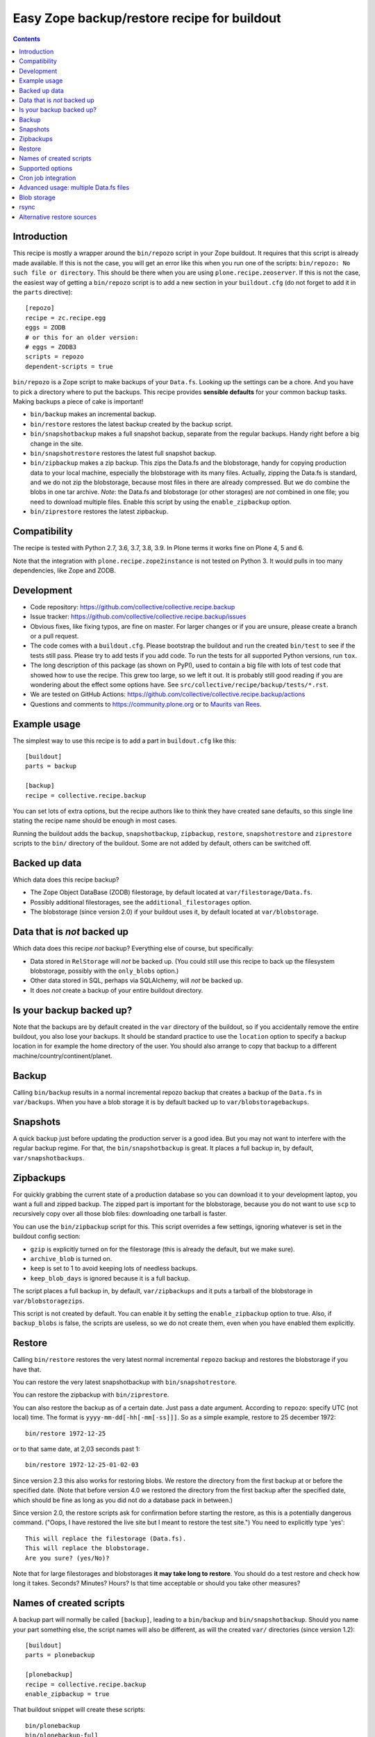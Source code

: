 Easy Zope backup/restore recipe for buildout
********************************************

.. image:: https://github.com/collective/collective.recipe.backup/workflows/tests/badge.svg
    :target: https://github.com/collective/collective.recipe.backup/actions?query=workflow%3Atests

.. contents::


Introduction
============

This recipe is mostly a wrapper around the ``bin/repozo`` script in
your Zope buildout.  It requires that this script is already made
available.  If this is not the case, you will get an error like this
when you run one of the scripts: ``bin/repozo: No such file or
directory``.  This should be there when you
are using ``plone.recipe.zeoserver``.  If this is
not the case, the easiest way of getting a ``bin/repozo`` script is to
add a new section in your ``buildout.cfg`` (do not forget to add it in the
``parts`` directive)::

  [repozo]
  recipe = zc.recipe.egg
  eggs = ZODB
  # or this for an older version:
  # eggs = ZODB3
  scripts = repozo
  dependent-scripts = true

``bin/repozo`` is a Zope script to make backups of your ``Data.fs``.
Looking up the settings can be a chore. And you have to pick a
directory where to put the backups. This recipe provides **sensible
defaults** for your common backup tasks. Making backups a piece of
cake is important!

- ``bin/backup`` makes an incremental backup.

- ``bin/restore`` restores the latest backup created by the backup script.

- ``bin/snapshotbackup`` makes a full snapshot backup, separate from the
  regular backups. Handy right before a big change in the site.

- ``bin/snapshotrestore`` restores the latest full snapshot backup.

- ``bin/zipbackup`` makes a zip backup.  This zips the Data.fs and the
  blobstorage, handy for copying production data to your local
  machine, especially the blobstorage with its many files.
  Actually, zipping the Data.fs is standard,
  and we do not zip the blobstorage,
  because most files in there are already compressed.
  But we do combine the blobs in one tar archive.
  *Note*: the Data.fs and blobstorage (or other storages) are *not* combined
  in one file; you need to download multiple files.  Enable this
  script by using the ``enable_zipbackup`` option.

- ``bin/ziprestore`` restores the latest zipbackup.


Compatibility
=============

The recipe is tested with Python 2.7, 3.6, 3.7, 3.8, 3.9.
In Plone terms it works fine on Plone 4, 5 and 6.

Note that the integration with ``plone.recipe.zope2instance`` is not tested on Python 3.
It would pulls in too many dependencies, like Zope and ZODB.


Development
===========

- Code repository: https://github.com/collective/collective.recipe.backup

- Issue tracker: https://github.com/collective/collective.recipe.backup/issues

- Obvious fixes, like fixing typos, are fine on master.
  For larger changes or if you are unsure, please create a branch or a pull request.

- The code comes with a ``buildout.cfg``.  Please bootstrap the
  buildout and run the created ``bin/test`` to see if the tests still
  pass.  Please try to add tests if you add code.
  To run the tests for all supported Python versions, run ``tox``.

- The long description of this package (as shown on PyPI), used to
  contain a big file with lots of test code that showed how to use the
  recipe.  This grew too large, so we left it out.  It is probably
  still good reading if you are wondering about the effect some
  options have.  See ``src/collective/recipe/backup/tests/*.rst``.

- We are tested on GitHub Actions:
  https://github.com/collective/collective.recipe.backup/actions

- Questions and comments to https://community.plone.org or to
  `Maurits van Rees <mailto:maurits@vanrees.org>`_.


Example usage
=============

The simplest way to use this recipe is to add a part in ``buildout.cfg`` like this::

    [buildout]
    parts = backup

    [backup]
    recipe = collective.recipe.backup

You can set lots of extra options, but the recipe authors like to
think they have created sane defaults, so this single line stating the
recipe name should be enough in most cases.

Running the buildout adds the ``backup``,
``snapshotbackup``, ``zipbackup``, ``restore``, ``snapshotrestore``
and ``ziprestore`` scripts to the ``bin/`` directory of the buildout.
Some are not added by default, others can be switched off.


Backed up data
==============

Which data does this recipe backup?

- The Zope Object DataBase (ZODB) filestorage, by default located at
  ``var/filestorage/Data.fs``.

- Possibly additional filestorages, see the
  ``additional_filestorages`` option.

- The blobstorage (since version 2.0) if your buildout uses it, by
  default located at ``var/blobstorage``.


Data that is *not* backed up
============================

Which data does this recipe *not* backup?  Everything else of course,
but specifically:

- Data stored in ``RelStorage`` will *not* be backed up.  (You could
  still use this recipe to back up the filesystem blobstorage,
  possibly with the ``only_blobs`` option.)

- Other data stored in SQL, perhaps via SQLAlchemy, will *not* be
  backed up.

- It does *not* create a backup of your entire buildout directory.


Is your backup backed up?
=========================

Note that the backups are by default created in the ``var`` directory
of the buildout, so if you accidentally remove the entire buildout,
you also lose your backups.  It should be standard practice to use the
``location`` option to specify a backup location in for example the
home directory of the user.  You should also arrange to copy that
backup to a different machine/country/continent/planet.


Backup
======

Calling ``bin/backup`` results in a normal incremental repozo backup
that creates a backup of the ``Data.fs`` in ``var/backups``.  When you
have a blob storage it is by default backed up to
``var/blobstoragebackups``.


Snapshots
=========

A quick backup just before updating the production server is a good
idea.  But you may not want to interfere with the regular backup
regime.  For that, the ``bin/snapshotbackup`` is great. It places a
full backup in, by default, ``var/snapshotbackups``.


Zipbackups
==========

For quickly grabbing the current state of a production database so you
can download it to your development laptop, you want a full and zipped
backup.  The zipped part is important for the blobstorage, because you
do not want to use ``scp`` to recursively copy over all those blob
files: downloading one tarball is faster.

You can use the ``bin/zipbackup`` script for this.  This script
overrides a few settings, ignoring whatever is set in the buildout
config section:

- ``gzip`` is explicitly turned on for the filestorage (this is
  already the default, but we make sure).

- ``archive_blob`` is turned on.

- ``keep`` is set to 1 to avoid keeping lots of needless backups.

- ``keep_blob_days`` is ignored because it is a full backup.

The script places a full backup in, by default, ``var/zipbackups`` and
it puts a tarball of the blobstorage in ``var/blobstoragezips``.

This script is not created by default.
You can enable it by setting the ``enable_zipbackup`` option to true.
Also, if ``backup_blobs`` is false, the scripts are useless, so we do not create them, even when you have enabled them explicitly.


Restore
=======

Calling ``bin/restore`` restores the very latest normal incremental
``repozo`` backup and restores the blobstorage if you have that.

You can restore the very latest snapshotbackup with ``bin/snapshotrestore``.

You can restore the zipbackup with ``bin/ziprestore``.

You can also restore the backup as of a certain date. Just pass a date argument.
According to ``repozo``: specify UTC (not local) time.
The format is ``yyyy-mm-dd[-hh[-mm[-ss]]]``.
So as a simple example, restore to 25 december 1972::

    bin/restore 1972-12-25

or to that same date, at 2,03 seconds past 1::

    bin/restore 1972-12-25-01-02-03

Since version 2.3 this also works for restoring blobs.
We restore the directory from the first backup at or before the specified date.
(Note that before version 4.0 we restored the directory from the first backup after the specified date,
which should be fine as long as you did not do a database pack in between.)

Since version 2.0, the restore scripts ask for confirmation before
starting the restore, as this is a potentially dangerous command.
("Oops, I have restored the live site but I meant to restore the test
site.")  You need to explicitly type 'yes'::

    This will replace the filestorage (Data.fs).
    This will replace the blobstorage.
    Are you sure? (yes/No)?

Note that for large filestorages and blobstorages **it may take long to restore**.
You should do a test restore and check how long it takes.
Seconds?  Minutes?  Hours?
Is that time acceptable or should you take other measures?

Names of created scripts
========================

A backup part will normally be called ``[backup]``, leading to a
``bin/backup`` and ``bin/snapshotbackup``.  Should you name your part
something else,  the script names will also be different, as will the created
``var/`` directories (since version 1.2)::

    [buildout]
    parts = plonebackup

    [plonebackup]
    recipe = collective.recipe.backup
    enable_zipbackup = true

That buildout snippet will create these scripts::

    bin/plonebackup
    bin/plonebackup-full
    bin/plonebackup-zip
    bin/plonebackup-snapshot
    bin/plonebackup-restore
    bin/plonebackup-ziprestore
    bin/plonebackup-snapshotrestore


Supported options
=================

The recipe supports the following options, none of which are needed by
default. The most common ones to change are ``location`` and
``blobbackuplocation``, as those allow you to place your backups in
some system-wide directory like ``/var/zopebackups/instancename/`` and
``/var/zopebackups/instancename-blobs/``.

.. Note: keep this in alphabetical order please.

``additional_filestorages``
    Advanced option, only needed when you have split for instance a
    ``catalog.fs`` out of the regular ``Data.fs``.
    Use it to specify the extra filestorages.
    (See `Advanced usage: multiple Data.fs files`_).

``archive_blob``
    Use ``tar`` archiving functionality. ``false`` by default. Set it to ``true``
    and backup/restore will be done with ``tar`` command. Note that ``tar``
    command must be available on machine if this option is set to ``true``.
    This option also works with snapshot backup/restore commands. As this
    counts as a full backup ``keep_blob_days`` is ignored.
    See the ``compress_blob`` option if you want to compress the archive.

``alternative_restore_sources``
    You can restore from an alternative source.  Use case: first make
    a backup of your production site, then go to the testing or
    staging server and restore the production data there.  See
    `Alternative restore sources`_

``backup_blobs``
    Backup the blob storage.  Default is ``True`` on Python 2.6 (Plone
    4) and higher, and ``False`` otherwise.  This requires the
    ``blob_storage`` location to be set.  If no ``blob_storage``
    location has been set and we cannot find one by looking in the
    other buildout parts, we quit with an error (since version 2.22).
    If ``backup_blobs`` is false, ``enable_zipbackup`` cannot be true,
    because the ``zipbackup`` script is not useful then.

``blob_storage``
    Location of the directory where the blobs (binary large objects)
    are stored.  This is used in Plone 4 and higher, or on Plone 3 if
    you use ``plone.app.blob``.  This option is ignored if backup_blobs is
    ``false``.  The location is not set by default.  When there is a part
    using ``plone.recipe.zeoserver``, ``plone.recipe.zope2instance`` or
    ``plone.recipe.zope2zeoserver``, we check if that has a
    blob-storage option and use that as default.  Note that we pick
    the first one that has this option and we do not care about
    shared-blob settings, so there are probably corner cases where we
    do not make the best decision here.  Use this option to override
    it in that case.

``blob-storage``
    Alternative spelling for the preferred ``blob_storage``, as
    ``plone.recipe.zope2instance`` spells it as ``blob-storage`` and we are
    using underscores in all the other options.  Pick one.

``blob_timestamps``
    New in version 4.0.  Default is true (this was false before version 4.2).
    If false, we create ``blobstorage.0``.
    The next time, we rotate this to ``blobstorage.1`` and create a new ``blobstorage.0``.
    With ``blob_timestamps = true``, we create stable directories that we do not rotate.
    They get a timestamp, the same timestamp that the ZODB filestorage backup gets.
    For example: ``blobstorage.1972-12-25-01-02-03``.
    Or with ``archive_blob = true``: ``blobstorage.1972-12-25-01-02-03.tar``.
    Because the filename is unpredictable, since version 4.1 we create a ``latest`` symlink
    to the most recent backup.
    Blob timestamps are not used with zipbackup, because this only keeps 1 backup,
    which means there is no confusion about which filestorage backup it belongs to.

``blobbackuplocation``
    Directory where the blob storage will be backed up to.  Defaults
    to ``var/blobstoragebackups`` inside the buildout directory.

``blobsnapshotlocation``
    Directory where the blob storage snapshots will be created.
    Defaults to ``var/blobstoragesnapshots`` inside the buildout
    directory.

``blobziplocation``
    Directory where the blob storage zipbackups will be created.
    Defaults to ``var/blobstoragezips`` inside the buildout
    directory.

``compress_blob``
    New in version 4.0.  Default is false.
    This is only used when the ``archive_blob`` option is true.
    When switched on, it will compress the archive,
    resulting in a ``.tar.gz`` instead of a ``tar`` file.
    When restoring, we always look for both compressed and normal archives.
    We used to always compress them, but in most cases it hardly decreases the size
    and it takes a long time anyway.  I have seen archiving take 15 seconds,
    and compressing take an additional 45 seconds.
    The result was an archive of 5.0 GB instead of 5.1 GB.

``datafs``
    In case the ``Data.fs`` isn't in the default ``var/filestorage/Data.fs``
    location, this option can overwrite it.

``debug``
    In rare cases when you want to know exactly what's going on, set debug to
    ``true`` to get debug level logging of the recipe itself. ``repozo`` is also run
    with ``--verbose`` if this option is enabled.

``enable_snapshotrestore``
    Having a ``snapshotrestore`` script is very useful in development
    environments, but can be harmful in a production buildout. The
    script restores the latest snapshot directly to your filestorage
    and it used to do this without asking any questions whatsoever
    (this has been changed to require an explicit ``yes`` as answer).
    If you don't want a ``snapshotrestore`` script, set this option to false.

``enable_zipbackup``
    Create ``zipbackup`` and ``ziprestore`` scripts.  Default: false.
    If ``backup_blobs`` is not on, these scripts are always disabled,
    because they are not useful then.

``full``
    By default, incremental backups are made. If this option is set to ``true``,
    ``bin/backup`` will always make a full backup.

``gzip``
    Use repozo's zipping functionality. ``true`` by default. Set it to ``false``
    and repozo will not gzip its files. Note that gzipped databases are called
    ``*.fsz``, not ``*.fs.gz``. **Changed in 0.8**: the default used to be
    false, but it so totally makes sense to gzip your backups that we changed
    the default.

``gzip_blob``
    Backwards compatibility alias for ``archive_blob`` option.

``incremental_blobs``
    New in version 4.0.  Default is false.
    When switched on, it will use the ``--listed-incremental`` option of ``tar``.
    Note: this only works with the GNU version of ``tar``.
    On Mac you may need to install this with ``brew install gnu-tar`` and change your ``PATH`` according to the instructions.
    It will create a metadata or `snapshot file <https://www.gnu.org/software/tar/manual/html_node/Incremental-Dumps.html>`_
    so that a second call to the backup script will create a second tarball with only the differences.
    For some reason, all directories always end up in the second tarball,
    even when there are no changes; this may depend on the used file system.
    This option is ignored when the ``archive_blob`` option is false.
    This option *requires* the ``blob_timestamps`` option to be true,
    because it needs the tarball names to be stable, instead of getting rotated.
    If you have explicitly set ``blob_timestamps`` to false, buildout will exit with an error.
    Note that the ``latest`` symlink to the most recent backup is not created with ``incremental_blobs`` true.
    For large blobstorages it may take long to restore, so do test it out.
    But that is wise in all cases.
    Essentially, this feature seems to trade off storage space reduction with restore time.

``keep``
    Number of full backups to keep. Defaults to ``2``, which means that the
    current and the previous full backup are kept. Older backups are removed,
    including their incremental backups. Set it to ``0`` to keep all backups.

``keep_blob_days``
    Number of *days* of blob backups to keep.  Defaults to ``14``, so
    two weeks.  This is **only** used for partial (full=False)
    backups, so this is what gets used normally when you do a
    ``bin/backup``.  This option has been added in 2.2.  For full
    backups (snapshots) we just use the ``keep`` option.  Recommended
    is to keep these values in sync with how often you do a ``zeopack`` on
    the ``Data.fs``, according to the formula ``keep *
    days_between_zeopacks = keep_blob_days``.  The default matches one
    zeopack per seven days (``2*7=14``).
    Since version 4.0, this option is ignored unless ``only_blobs`` is true.
    Instead, we remove the blob backups that have no matching filestorage backup.

``location``
    Location where backups are stored. Defaults to ``var/backups`` inside the
    buildout directory.

``locationprefix``
    Location of the folder where all other backup and snapshot folders will
    be created. Defaults to ``var/``.
    Note that this does not influence where we look for a source filestorage or blobstorage.

``only_blobs``
    Only backup the blobstorage, not the ``Data.fs`` filestorage.  False
    by default.  May be a useful option if for example you want to
    create one ``bin/filestoragebackup`` script and one
    ``bin/blobstoragebackup`` script, using ``only_blobs`` in one and
    ``backup_blobs`` in the other.

``post_command``
    Command to execute after the backup has finished.  One use case
    would be to unmount the remote file system that you mounted
    earlier using the ``pre_command``.  See that ``pre_command`` above for
    more info.

``pre_command``
    Command to execute before starting the backup.  One use case would
    be to mount a remote file system using NFS or sshfs and put the
    backup there.  Any output will be printed.  If you do not like
    that, you can always redirect output somewhere else (``mycommand >
    /dev/null`` on Unix).  Refer to your local Unix guru for more
    information.  If the command fails, the backup script quits with
    an error.  You can specify multiple commands.

``quick``
    Call ``repozo`` with the ``--quick`` option.  This option was
    introduced to ``collective.recipe.backup`` in version 2.19, with
    **default value true**.  Due to all the checksums that the repozo
    default non-quick behavior does, an amount of data is read that is
    three to four times as much as is in the actual filestorage.  With
    the quick option it could easily be just a few kilobytes.
    Theoretically the quick option is less safe, but it looks like it
    can only go wrong when someone edits the ``.dat`` file in the
    repository or removes a ``.deltafs`` file.

    The ``quick`` option only influences the created ``bin/backup``
    script.  It has no effect on the snapshot or restore scripts.

    The repozo help says about this option: "Verify via md5 checksum
    only the last incremental written.  This significantly reduces the
    disk i/o at the (theoretical) cost of inconsistency.  This is a
    probabilistic way of determining whether a full backup is
    necessary."

``rsync_options``
    Add extra options to the default ``rsync -a`` command. Default is no
    extra parameters. This can be useful for example when you want to restore
    a backup from a symlinked directory, in which case
    ``rsync_options = --no-l -k`` does the trick.

``snapshotlocation``
    Location where snapshot backups of the filestorage are stored. Defaults to
    ``var/snapshotbackups`` inside the buildout directory.

``use_rsync``
    Use ``rsync`` with hard links for backing up the blobs.  Default is
    true.  ``rsync`` is probably not available on all machines though, and
    I guess hard links will not work on Windows.  When you set this to
    false, we fall back to a simple copy (``shutil.copytree`` from
    Python in fact).

``ziplocation``
    Location where zip backups of the filestorage are stored. Defaults to
    ``var/zipbackups`` inside the buildout directory.


An example buildout snippet using various options, would look like this::

    [backup]
    recipe = collective.recipe.backup
    location = ${buildout:directory}/myproject
    keep = 2
    datafs = subfolder/myproject.fs
    full = true
    debug = true
    snapshotlocation = snap/my
    gzip = false
    enable_snapshotrestore = true
    pre_command = echo 'Can I have a backup?'
    post_command =
        echo 'Thanks a lot for the backup.'
        echo 'We are done.'

Paths in directories or files can use relative (``../``) paths, and
``~`` (home dir) and ``$BACKUP``-style environment variables are
expanded.


Cron job integration
====================

``bin/backup`` is of course ideal to put in your cronjob instead of a whole
``bin/repozo ....`` line. But you don't want the "INFO" level logging that you
get, as you'll get that in your mailbox. In your cronjob, just add ``-q`` or
``--quiet``, and ``bin/backup`` will shut up unless there's a problem.
This option ignores the debug variable, if set to true in buildout.

Speaking of cron jobs?  Take a look at `zc.recipe.usercrontab
<http://pypi.python.org/pypi/z3c.recipe.usercrontab>`_ if you want to handle
cronjobs from within your buildout.  For example::

    [backupcronjob]
    recipe = z3c.recipe.usercrontab
    times = 0 12 * * *
    command = ${buildout:directory}/bin/backup


Advanced usage: multiple Data.fs files
======================================

Sometimes, a filestorage is split into several files. Most common reason is to
have a regular ``Data.fs`` and a ``catalog.fs`` which contains the
``portal_catalog``. This is supported with the ``additional_filestorages``
option::

    [backup]
    recipe = collective.recipe.backup
    additional_filestorages =
        catalog
        another

This means that, with the standard ``Data.fs``, the ``bin/backup``
script will now backup three filestorages::

    var/filestorage/Data.fs
    var/filestorage/catalog.fs
    var/filestorage/another.fs

The additional backups have to be stored separate from the ``Data.fs``
backup. That's done by appending the file's name and creating extra backup
directories named that way::

    var/backups_catalog
    var/snapshotbackups_catalog
    var/backups_another
    var/snapshotbackups_another

The various backups are done one after the other. They cannot be done at the
same time with ``repozo``. So they are not completely in sync. The "other"
databases are backed up first as a small difference in the catalog is just
mildly irritating, but the other way around users can get real errors.

In the ``additional_filestorages`` option you can define different
filestorages using this syntax::

    additional_filestorages =
        storagename1 [datafs1_path [blobdir1]]
        storagename2 [datafs2_path [blobdir2]]
        ...

So if you want more control over the filestorage source path, you can
explicitly set it, with or without the blobstorage path.  For
example::

    [backup]
    recipe = collective.recipe.backup
    additional_filestorages =
        foo ${buildout:directory}/var/filestorage/foo/foo.fs ${buildout:directory}/var/blobstorage-foo
        bar ${buildout:directory}/var/filestorage/bar/bar.fs

If the ``datafs_path`` is missing, then the default value will be used
(``var/filestorage/storagename1.fs``).  If you do not specify a
``blobdir``, then this means no blobs will be backed up for that
storage.  Note that if you specify ``blobdir`` you must specify
``datafs_path`` as well.

Note that ``collective.recipe.filestorage`` creates additional
filestorages in a slightly different location, but you can explictly define the
paths of filestorage and blobstorage for all the ``parts`` defined in the recipe.
Work is in progress to improve this.


Blob storage
============

Added in version 2.0.

We can backup the blob storage.  Plone 4 uses a blob storage to store
files (Binary Large OBjects) on the file system.  In Plone 3 this is
optional.  When this is used, it should be backed up of course.  You
must specify the source blob_storage directory where Plone (or Zope)
stores its blobs.  As indicated earlier, when we do not set it
specifically, we try to get the location from other parts, for example
the ``plone.recipe.zope2instance`` recipe::

    [buildout]
    parts = instance backup

    [instance]
    recipe = plone.recipe.zope2instance
    user = admin:admin
    blob-storage = ${buildout:directory}/var/somewhere

    [backup]
    recipe = collective.recipe.backup

If needed, we can tell buildout that we *only* want to backup blobs or
specifically do *not* want to backup the blobs.  Specifying this using
the ``backup_blobs`` and ``only_blobs`` options might be useful in
case you want to separate this into several scripts::

    [buildout]
    newest = false
    parts = filebackup blobbackup

    [filebackup]
    recipe = collective.recipe.backup
    backup_blobs = false

    [blobbackup]
    recipe = collective.recipe.backup
    blob_storage = ${buildout:directory}/var/blobstorage
    only_blobs = true

With this setup ``bin/filebackup`` now only backs up the filestorage
and ``bin/blobbackup`` only backs up the blobstorage.

New in version 4.0: you may want to specify ``blob_timestamps = true``.
Then we create stable directories that we do not rotate.
For example: ``blobstorage.1972-12-25-01-02-03`` instead of ``blobstorage.0``.


rsync
=====

By default we use ``rsync`` to create backups.  We create hard links
with this tool, to save disk space and still have incremental backups.
This probably requires a unixy (Linux, Mac OS X) operating system.
It is based on this article by Mike Rubel:
http://www.mikerubel.org/computers/rsync_snapshots/

We have not tried this on Windows.  Reports are welcome, but best is
probably to set the ``use_rsync = false`` option in the backup part.
Then we simply copy the blobstorage directory.


Alternative restore sources
===========================

Added in version 2.17.

You can restore from an alternative source.  Use case: first make a
backup of your production site, then go to the testing or staging
server and restore the production data there.

In the ``alternative_restore_sources`` option you can define different
filestorage and blobstorage backup source directories using this
syntax::

    alternative_restore_sources =
        storagename1 datafs1_backup [blobdir1_backup]
        storagename2 datafs2_backup [blobdir2_backup]
        ...

The storagenames *must* be the same as in the additional_filestorages
option, plus a key ``Data`` (or ``1``) for the standard ``Data.fs``
and optionally its blobstorage.

The result is a ``bin/altrestore`` script.

This will work for a standard buildout with a single filestorage and
blobstorage::

    [backup]
    recipe = collective.recipe.backup
    alternative_restore_sources =
        Data /path/to/production/var/backups /path/to/production/var/blobstoragebackups

The above configuration uses ``repozo`` to restore the Data.fs from
the ``/path/to/production/var/backups`` repository to the standard
``var/filestorage/Data.fs`` location.  It copies the most recent
blobstorage backup from
``/path/to/production/var/blobstoragebackups/`` to the standard
``var/blobstorage`` location.

Calling the script with a specific date is supported just like the
normal restore script::

    bin/altrestore 2000-12-31-23-59

If you have additional filestorages, it would be like this::

    [backup]
    recipe = collective.recipe.backup
    additional_filestorages =
        foo ${buildout:directory}/var/filestorage/foo/foo.fs ${buildout:directory}/var/blobstorage-foo
        bar ${buildout:directory}/var/filestorage/bar/bar.fs
    alternative_restore_sources =
        Data /path/to/production/var/backups /path/to/production/var/blobstoragebackups
        foo /path/to/production/var/backups_foo /path/to/production/var/blobstoragebackups_foo
        bar /path/to/production/var/backups_bar

The recipe will fail if the alternative sources do not match the
standard filestorage, blobstorage and additional storages.  For
example, you get an error when the ``alternative_restore_sources`` is
missing the ``Data`` key, when it has extra or missing keys, when a
key has no paths, when a key has an extra or missing blobstorage.

During install of the recipe, so during the ``bin/buildout`` run, it
does not check if the sources exist: you might have the production
backups on a different server and need to setup a remote shared
directory, or you copy the data over manually.

Note that the script takes the ``archive_blob`` and ``use_rsync`` options
into account.  So if the alternative restore source contains a blob
backup that was made with ``archive_blob = true``, you need an
``altrestore`` script that also uses this setting.
